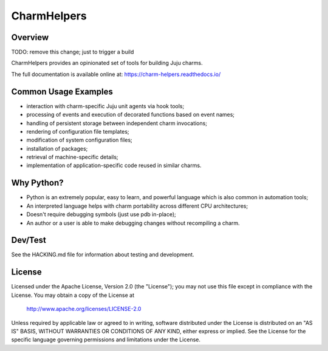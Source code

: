 CharmHelpers |badge|
--------------------

.. |badge| image:: https://travis-ci.org/juju/charm-helpers.svg?branch=master
    :target: https://travis-ci.org/juju/charm-helpers

Overview
========

TODO: remove this change; just to trigger a build

CharmHelpers provides an opinionated set of tools for building Juju charms.

The full documentation is available online at: https://charm-helpers.readthedocs.io/

Common Usage Examples
=====================

* interaction with charm-specific Juju unit agents via hook tools;
* processing of events and execution of decorated functions based on event names;
* handling of persistent storage between independent charm invocations;
* rendering of configuration file templates;
* modification of system configuration files;
* installation of packages;
* retrieval of machine-specific details;
* implementation of application-specific code reused in similar charms.

Why Python?
===========

* Python is an extremely popular, easy to learn, and powerful language which is also common in automation tools;
* An interpreted language helps with charm portability across different CPU architectures;
* Doesn't require debugging symbols (just use pdb in-place);
* An author or a user is able to make debugging changes without recompiling a charm.

Dev/Test
========

See the HACKING.md file for information about testing and development.

License
=======

Licensed under the Apache License, Version 2.0 (the "License");
you may not use this file except in compliance with the License.
You may obtain a copy of the License at

 http://www.apache.org/licenses/LICENSE-2.0

Unless required by applicable law or agreed to in writing, software
distributed under the License is distributed on an "AS IS" BASIS,
WITHOUT WARRANTIES OR CONDITIONS OF ANY KIND, either express or implied.
See the License for the specific language governing permissions and
limitations under the License.
